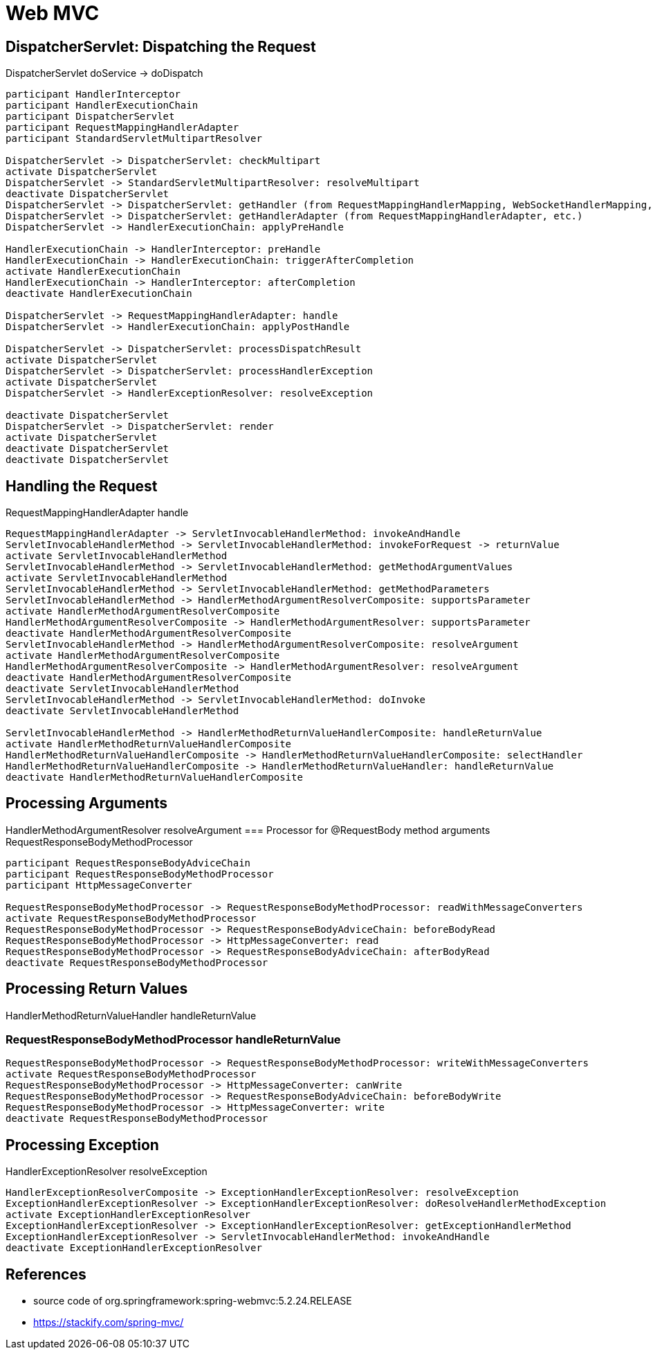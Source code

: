 = Web MVC

== DispatcherServlet: Dispatching the Request
DispatcherServlet doService -> doDispatch
[plantuml,scale=0.5,svg]
----
participant HandlerInterceptor
participant HandlerExecutionChain
participant DispatcherServlet
participant RequestMappingHandlerAdapter
participant StandardServletMultipartResolver

DispatcherServlet -> DispatcherServlet: checkMultipart
activate DispatcherServlet
DispatcherServlet -> StandardServletMultipartResolver: resolveMultipart
deactivate DispatcherServlet
DispatcherServlet -> DispatcherServlet: getHandler (from RequestMappingHandlerMapping, WebSocketHandlerMapping, etc.)
DispatcherServlet -> DispatcherServlet: getHandlerAdapter (from RequestMappingHandlerAdapter, etc.)
DispatcherServlet -> HandlerExecutionChain: applyPreHandle

HandlerExecutionChain -> HandlerInterceptor: preHandle
HandlerExecutionChain -> HandlerExecutionChain: triggerAfterCompletion
activate HandlerExecutionChain
HandlerExecutionChain -> HandlerInterceptor: afterCompletion
deactivate HandlerExecutionChain

DispatcherServlet -> RequestMappingHandlerAdapter: handle
DispatcherServlet -> HandlerExecutionChain: applyPostHandle

DispatcherServlet -> DispatcherServlet: processDispatchResult
activate DispatcherServlet
DispatcherServlet -> DispatcherServlet: processHandlerException
activate DispatcherServlet
DispatcherServlet -> HandlerExceptionResolver: resolveException

deactivate DispatcherServlet
DispatcherServlet -> DispatcherServlet: render
activate DispatcherServlet
deactivate DispatcherServlet
deactivate DispatcherServlet
----
== Handling the Request
RequestMappingHandlerAdapter handle
[plantuml,scale=0.5,svg]
----
RequestMappingHandlerAdapter -> ServletInvocableHandlerMethod: invokeAndHandle
ServletInvocableHandlerMethod -> ServletInvocableHandlerMethod: invokeForRequest -> returnValue
activate ServletInvocableHandlerMethod
ServletInvocableHandlerMethod -> ServletInvocableHandlerMethod: getMethodArgumentValues
activate ServletInvocableHandlerMethod
ServletInvocableHandlerMethod -> ServletInvocableHandlerMethod: getMethodParameters
ServletInvocableHandlerMethod -> HandlerMethodArgumentResolverComposite: supportsParameter
activate HandlerMethodArgumentResolverComposite
HandlerMethodArgumentResolverComposite -> HandlerMethodArgumentResolver: supportsParameter
deactivate HandlerMethodArgumentResolverComposite
ServletInvocableHandlerMethod -> HandlerMethodArgumentResolverComposite: resolveArgument
activate HandlerMethodArgumentResolverComposite
HandlerMethodArgumentResolverComposite -> HandlerMethodArgumentResolver: resolveArgument
deactivate HandlerMethodArgumentResolverComposite
deactivate ServletInvocableHandlerMethod
ServletInvocableHandlerMethod -> ServletInvocableHandlerMethod: doInvoke
deactivate ServletInvocableHandlerMethod

ServletInvocableHandlerMethod -> HandlerMethodReturnValueHandlerComposite: handleReturnValue
activate HandlerMethodReturnValueHandlerComposite
HandlerMethodReturnValueHandlerComposite -> HandlerMethodReturnValueHandlerComposite: selectHandler
HandlerMethodReturnValueHandlerComposite -> HandlerMethodReturnValueHandler: handleReturnValue
deactivate HandlerMethodReturnValueHandlerComposite
----
== Processing Arguments
HandlerMethodArgumentResolver resolveArgument
=== Processor for @RequestBody method arguments
RequestResponseBodyMethodProcessor
[plantuml,scale=0.5,svg]
----
participant RequestResponseBodyAdviceChain
participant RequestResponseBodyMethodProcessor
participant HttpMessageConverter

RequestResponseBodyMethodProcessor -> RequestResponseBodyMethodProcessor: readWithMessageConverters
activate RequestResponseBodyMethodProcessor
RequestResponseBodyMethodProcessor -> RequestResponseBodyAdviceChain: beforeBodyRead
RequestResponseBodyMethodProcessor -> HttpMessageConverter: read
RequestResponseBodyMethodProcessor -> RequestResponseBodyAdviceChain: afterBodyRead
deactivate RequestResponseBodyMethodProcessor
----
== Processing Return Values
HandlerMethodReturnValueHandler handleReturnValue

=== RequestResponseBodyMethodProcessor handleReturnValue
[plantuml,scale=0.5,svg]
----
RequestResponseBodyMethodProcessor -> RequestResponseBodyMethodProcessor: writeWithMessageConverters
activate RequestResponseBodyMethodProcessor
RequestResponseBodyMethodProcessor -> HttpMessageConverter: canWrite
RequestResponseBodyMethodProcessor -> RequestResponseBodyAdviceChain: beforeBodyWrite
RequestResponseBodyMethodProcessor -> HttpMessageConverter: write
deactivate RequestResponseBodyMethodProcessor
----
== Processing Exception 
HandlerExceptionResolver resolveException
[plantuml,scale=0.5,svg]
----
HandlerExceptionResolverComposite -> ExceptionHandlerExceptionResolver: resolveException
ExceptionHandlerExceptionResolver -> ExceptionHandlerExceptionResolver: doResolveHandlerMethodException
activate ExceptionHandlerExceptionResolver
ExceptionHandlerExceptionResolver -> ExceptionHandlerExceptionResolver: getExceptionHandlerMethod
ExceptionHandlerExceptionResolver -> ServletInvocableHandlerMethod: invokeAndHandle
deactivate ExceptionHandlerExceptionResolver
----
// HandlerExceptionResolverComposite -> ResponseStatusExceptionResolver: resolveException
// HandlerExceptionResolverComposite -> DefaultHandlerExceptionResolver: resolveException
== References
- source code of org.springframework:spring-webmvc:5.2.24.RELEASE
- https://stackify.com/spring-mvc/
